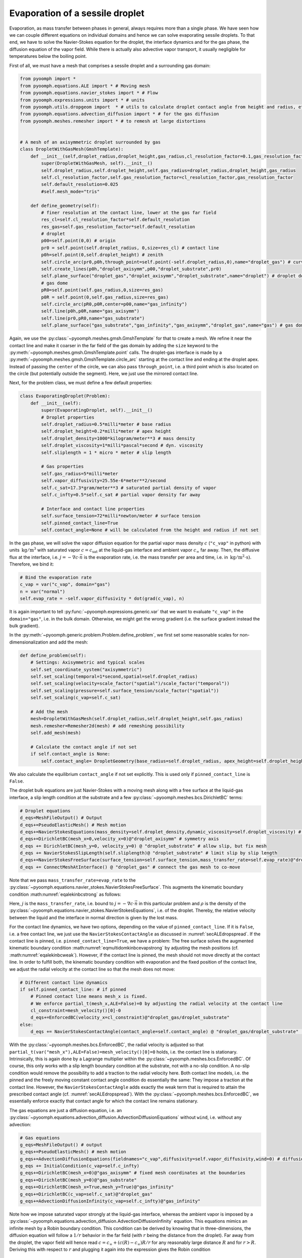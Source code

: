 .. _secmultidomdropevap:

Evaporation of a sessile droplet
--------------------------------

Evaporation, as mass transfer between phases in general, always requires more than a single phase. We have seen how we can couple different equations on individual domains and hence we can solve evaporating sessile droplets. To that end, we have to solve the Navier-Stokes equation for the droplet, the interface dynamics and for the gas phase, the diffusion equation of the vapor field. While there is actually also advective vapor transport, it usually negligible for temperatures below the boiling point.

First of all, we must have a mesh that comprises a sessile droplet and a surrounding gas domain:

.. code:: python

   from pyoomph import *
   from pyoomph.equations.ALE import * # Moving mesh
   from pyoomph.equations.navier_stokes import * # Flow
   from pyoomph.expressions.units import * # units
   from pyoomph.utils.dropgeom import  * # utils to calculate droplet contact angle from height and radius, etc.
   from pyoomph.equations.advection_diffusion import * # for the gas diffusion
   from pyoomph.meshes.remesher import * # to remesh at large distortions


   # A mesh of an axisymmetric droplet surrounded by gas
   class DropletWithGasMesh(GmshTemplate):
       def __init__(self,droplet_radius,droplet_height,gas_radius,cl_resolution_factor=0.1,gas_resolution_factor=50):
           super(DropletWithGasMesh, self).__init__()
           self.droplet_radius,self.droplet_height,self.gas_radius=droplet_radius,droplet_height,gas_radius
           self.cl_resolution_factor,self.gas_resolution_factor=cl_resolution_factor,gas_resolution_factor
           self.default_resolution=0.025
           #self.mesh_mode="tris"

       def define_geometry(self):
           # finer resolution at the contact line, lower at the gas far field
           res_cl=self.cl_resolution_factor*self.default_resolution
           res_gas=self.gas_resolution_factor*self.default_resolution
           # droplet
           p00=self.point(0,0) # origin
           pr0 = self.point(self.droplet_radius, 0,size=res_cl) # contact line
           p0h=self.point(0,self.droplet_height) # zenith
           self.circle_arc(pr0,p0h,through_point=self.point(-self.droplet_radius,0),name="droplet_gas") # curved interface
           self.create_lines(p0h,"droplet_axisymm",p00,"droplet_substrate",pr0)
           self.plane_surface("droplet_gas","droplet_axisymm","droplet_substrate",name="droplet") # droplet domain
           # gas dome
           pR0=self.point(self.gas_radius,0,size=res_gas)
           p0R = self.point(0,self.gas_radius,size=res_gas)
           self.circle_arc(pR0,p0R,center=p00,name="gas_infinity")
           self.line(p0h,p0R,name="gas_axisymm")
           self.line(pr0,pR0,name="gas_substrate")
           self.plane_surface("gas_substrate","gas_infinity","gas_axisymm","droplet_gas",name="gas") # gas domain

Again, we use the :py:class:`~pyoomph.meshes.gmsh.GmshTemplate` for that to create a mesh. We refine it near the contact line and make it coarser in the far field of the gas domain by adding the ``size`` keyword to the :py:meth:`~pyoomph.meshes.gmsh.GmshTemplate.point` calls. The droplet-gas interface is made by a :py:meth:`~pyoomph.meshes.gmsh.GmshTemplate.circle_arc` starting at the contact line and ending at the droplet apex. Instead of passing the ``center`` of the circle, we can also pass ``through_point``, i.e. a third point which is also located on the circle (but potentially outside the segment). Here, we just use the mirrored contact line.

Next, for the problem class, we must define a few default properties:

.. code:: python

   class EvaporatingDroplet(Problem):
       def __init__(self):
           super(EvaporatingDroplet, self).__init__()
           # Droplet properties
           self.droplet_radius=0.5*milli*meter # base radius
           self.droplet_height=0.2*milli*meter # apex height
           self.droplet_density=1000*kilogram/meter**3 # mass density
           self.droplet_viscosity=1*milli*pascal*second # dyn. viscosity
           self.sliplength = 1 * micro * meter # slip length

           # Gas properties
           self.gas_radius=5*milli*meter
           self.vapor_diffusivity=25.55e-6*meter**2/second
           self.c_sat=17.3*gram/meter**3 # saturated partial density of vapor
           self.c_infty=0.5*self.c_sat # partial vapor density far away

           # Interface and contact line properties
           self.surface_tension=72*milli*newton/meter # surface tension
           self.pinned_contact_line=True
           self.contact_angle=None # will be calculated from the height and radius if not set

In the gas phase, we will solve the vapor diffusion equation for the partial vapor mass density :math:`c` (``"c_vap"`` in python) with units :math:`\:\mathrm{kg}/\mathrm{m^3}` with saturated vapor :math:`c=c_\text{sat}` at the liquid-gas interface and ambient vapor :math:`c_\infty` far away. Then, the diffusive flux at the interface, i.e. :math:`j=-\nabla c\cdot \vec{n}` is the evaporation rate, i.e. the mass transfer per area and time, i.e. in :math:`\:\mathrm{kg}/\mathrm{m^2} \cdot \mathrm{s})`. Therefore, we bind it:

.. code:: python

           # Bind the evaporation rate
           c_vap = var("c_vap", domain="gas")
           n = var("normal")
           self.evap_rate = -self.vapor_diffusivity * dot(grad(c_vap), n)

It is again important to tell :py:func:`~pyoomph.expressions.generic.var` that we want to evaluate ``"c_vap"`` in the ``domain="gas"``, i.e. in the bulk domain. Otherwise, we might get the wrong gradient (i.e. the surface gradient instead the bulk gradient).

In the :py:meth:`~pyoomph.generic.problem.Problem.define_problem`, we first set some reasonable scales for non-dimensionalization and add the mesh:

.. code:: python

       def define_problem(self):
           # Settings: Axisymmetric and typical scales
           self.set_coordinate_system("axisymmetric")
           self.set_scaling(temporal=1*second,spatial=self.droplet_radius)
           self.set_scaling(velocity=scale_factor("spatial")/scale_factor("temporal"))
           self.set_scaling(pressure=self.surface_tension/scale_factor("spatial"))
           self.set_scaling(c_vap=self.c_sat)

           # Add the mesh
           mesh=DropletWithGasMesh(self.droplet_radius,self.droplet_height,self.gas_radius)
           mesh.remesher=Remesher2d(mesh) # add remeshing possibility
           self.add_mesh(mesh)

           # Calculate the contact angle if not set
           if self.contact_angle is None:
               self.contact_angle= DropletGeometry(base_radius=self.droplet_radius, apex_height=self.droplet_height).contact_angle

We also calculate the equilibrium ``contact_angle`` if not set explicitly. This is used only if ``pinned_contact_line`` is ``False``.

The droplet bulk equations are just Navier-Stokes with a moving mesh along with a free surface at the liquid-gas interface, a slip length condition at the substrate and a few :py:class:`~pyoomph.meshes.bcs.DirichletBC` terms:

.. code:: python

           # Droplet equations
           d_eqs=MeshFileOutput() # Output
           d_eqs+=PseudoElasticMesh() # Mesh motion
           d_eqs+=NavierStokesEquations(mass_density=self.droplet_density,dynamic_viscosity=self.droplet_viscosity) # flow
           d_eqs+=DirichletBC(mesh_x=0,velocity_x=0)@"droplet_axisymm" # symmetry axis
           d_eqs += DirichletBC(mesh_y=0, velocity_y=0) @ "droplet_substrate" # allow slip, but fix mesh
           d_eqs += NavierStokesSlipLength(self.sliplength)@ "droplet_substrate" # limit slip by slip length
           d_eqs+=NavierStokesFreeSurface(surface_tension=self.surface_tension,mass_transfer_rate=self.evap_rate)@"droplet_gas" # Free surface equation
           d_eqs += ConnectMeshAtInterface() @ "droplet_gas" # connect the gas mesh to co-move

Note that we pass ``mass_transfer_rate=evap_rate`` to the :py:class:`~pyoomph.equations.navier_stokes.NavierStokesFreeSurface`. This augments the kinematic boundary condition :math:numref:`eqalekinbcstrong` as follows:

.. math:: :label: eqmultidomkinbcevapstrong

   \begin{aligned}
   \vec{n}\cdot\left(\vec{u}-\dot{\vec{x}}\right)=\frac{j}{\rho}\,.
   \end{aligned}

Here, :math:`j` is the ``mass_transfer_rate``, i.e. bound to :math:`j=-\nabla c\cdot \vec{n}` in this particular problem and :math:`\rho` is the density of the :py:class:`~pyoomph.equations.navier_stokes.NavierStokesEquations`, i.e. of the droplet. Thereby, the relative velocity between the liquid and the interface in normal direction is given by the lost mass.

For the contact line dynamics, we have two options, depending on the value of ``pinned_contact_line``. If it is ``False``, i.e. a free contact line, we just use the ``NavierStokesContactAngle`` as discussed in :numref:`secALEdropspread`. If the contact line is pinned, i.e. ``pinned_contact_line=True``, we have a problem: The free surface solves the augmented kinematic boundary condition :math:numref:`eqmultidomkinbcevapstrong` by adjusting the mesh positions (cf. :math:numref:`eqalekinbcweak`). However, if the contact line is pinned, the mesh should not move directly at the contact line. In order to fulfill both, the kinematic boundary condition with evaporation and the fixed position of the contact line, we adjust the radial velocity at the contact line so that the mesh does not move:

.. code:: python

           # Different contact line dynamics
           if self.pinned_contact_line: # if pinned
               # Pinned contact line means mesh_x is fixed.
               # We enforce partial_t(mesh_x,ALE=False)=0 by adjusting the radial velocity at the contact line
               cl_constraint=mesh_velocity()[0]-0
               d_eqs+=EnforcedBC(velocity_x=cl_constraint)@"droplet_gas/droplet_substrate"
           else:
               d_eqs += NavierStokesContactAngle(contact_angle=self.contact_angle) @ "droplet_gas/droplet_substrate"  # and constant contact angle

With the :py:class:`~pyoomph.meshes.bcs.EnforcedBC`, the radial velocity is adjusted so that ``partial_t(var("mesh_x"),ALE=False)=mesh_velocity()[0]=0`` holds, i.e. the contact line is stationary. Intrinsically, this is again done by a Lagrange multiplier within the :py:class:`~pyoomph.meshes.bcs.EnforcedBC`. Of course, this only works with a slip length boundary condition at the substrate, not with a no-slip condition. A no-slip condition would remove the possibility to add a traction to the radial velocity here. Both contact line models, i.e. the pinned and the freely moving constant contact angle condition do essentially the same: They impose a traction at the contact line. However, the ``NavierStokesContactAngle`` adds exactly the weak term that is required to attain the prescribed contact angle (cf. :numref:`secALEdropspread`). With the :py:class:`~pyoomph.meshes.bcs.EnforcedBC`, we essentially enforce exactly that contact angle for which the contact line remains stationary.

The gas equations are just a diffusion equation, i.e. an :py:class:`~pyoomph.equations.advection_diffusion.AdvectionDiffusionEquations` without ``wind``, i.e. without any advection:

.. code:: python

           # Gas equations
           g_eqs=MeshFileOutput() # output
           g_eqs+=PseudoElasticMesh() # mesh motion
           g_eqs+=AdvectionDiffusionEquations(fieldnames="c_vap",diffusivity=self.vapor_diffusivity,wind=0) # diffusion equation
           g_eqs += InitialCondition(c_vap=self.c_infty)
           g_eqs+=DirichletBC(mesh_x=0)@"gas_axisymm" # fixed mesh coordinates at the boundaries
           g_eqs+=DirichletBC(mesh_y=0)@"gas_substrate"
           g_eqs+=DirichletBC(mesh_x=True,mesh_y=True)@"gas_infinity"
           g_eqs+=DirichletBC(c_vap=self.c_sat)@"droplet_gas"
           g_eqs+=AdvectionDiffusionInfinity(c_vap=self.c_infty)@"gas_infinity"

Note how we impose saturated vapor strongly at the liquid-gas interface, whereas the ambient vapor is imposed by a :py:class:`~pyoomph.equations.advection_diffusion.AdvectionDiffusionInfinity` equation. This equations mimics an infinite mesh by a Robin boundary condition. This condition can be derived by knowing that in three-dimensions, the diffusion equation will follow a :math:`1/r` behavior in the far field (with :math:`r` being the distance from the droplet). Far away from the droplet, the vapor field will hence read :math:`c=c_\infty+(c(R)-c_\infty)R/r` for any reasonably large distance :math:`R` and for :math:`r>R`. Deriving this with respect to :math:`r` and plugging it again into the expression gives the Robin condition

.. math:: c(R)+R\partial_r c(R)=c_\infty\,.

This condition is implemented by the :py:class:`~pyoomph.equations.advection_diffusion.AdvectionDiffusionInfinity` class as weak Neumann contribution.


Finally, we also add some remeshing options which invoke a mesh reconstruction whenever the mesh deforms to strongly and also output the volume and the interface data with evaporation to files:

.. code:: python

           # Control remeshing
           d_eqs += RemeshWhen(RemeshingOptions(max_expansion=1.5, min_expansion=0.7))
           g_eqs+=RemeshWhen(RemeshingOptions(max_expansion=1.5,min_expansion=0.7))

           # Output of the volume evolution
           d_eqs+=IntegralObservables(volume=1)
           d_eqs+=IntegralObservableOutput(filename="EVO_droplet")

           # Also output the interface data, along with the evaporation rate
           d_eqs+=(LocalExpressions(evap_rate=self.evap_rate)+MeshFileOutput())@"droplet_gas"

           self.add_equations(d_eqs@"droplet"+g_eqs@"gas")

The run script is trivial and the results are shown in :numref:`figmultidomdropevap`:

.. code:: python

   if __name__=="__main__":
       with EvaporatingDroplet() as problem:
           problem.run(500*second,startstep=10*second,outstep=True,temporal_error=1)



..  figure:: dropevap.*
	:name: figmultidomdropevap
	:align: center
	:alt: Evaporating droplet
	:class: with-shadow
	:width: 100%

	Evaporating droplet with a pinned contact line (left) and with a constant contact angle (right).


.. only:: html

	.. container:: downloadbutton

		:download:`Download this example <evaporating_water_droplet.py>`
		
		:download:`Download all examples <../tutorial_example_scripts.zip>`   	
		      

